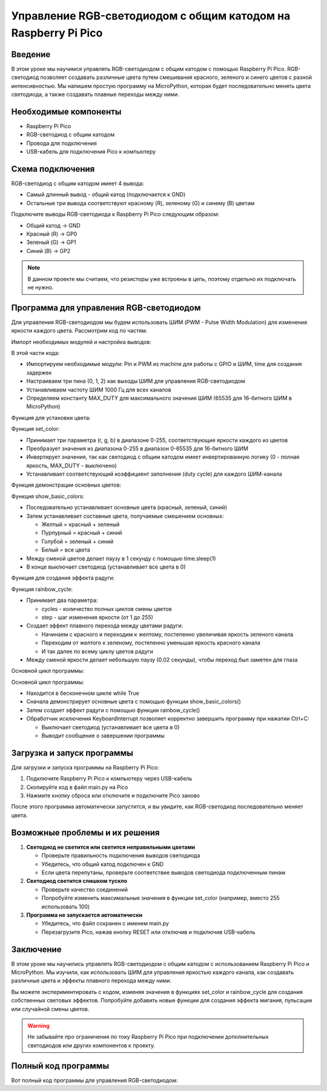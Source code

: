 Управление RGB-светодиодом с общим катодом на Raspberry Pi Pico
===============================================================================

Введение
-------------------------------------------------------------------------------

В этом уроке мы научимся управлять RGB-светодиодом с общим катодом с помощью Raspberry Pi Pico. RGB-светодиод позволяет создавать различные цвета путем смешивания красного, зеленого и синего цветов с разной интенсивностью. Мы напишем простую программу на MicroPython, которая будет последовательно менять цвета светодиода, а также создавать плавные переходы между ними.

Необходимые компоненты
-------------------------------------------------------------------------------

* Raspberry Pi Pico
* RGB-светодиод с общим катодом
* Провода для подключения
* USB-кабель для подключения Pico к компьютеру

Схема подключения
-------------------------------------------------------------------------------

RGB-светодиод с общим катодом имеет 4 вывода:

* Самый длинный вывод - общий катод (подключается к GND)
* Остальные три вывода соответствуют красному (R), зеленому (G) и синему (B) цветам

Подключите выводы RGB-светодиода к Raspberry Pi Pico следующим образом:

* Общий катод → GND
* Красный (R) → GP0
* Зеленый (G) → GP1
* Синий (B) → GP2

.. note::
   В данном проекте мы считаем, что резисторы уже встроены в цепь, поэтому отдельно их подключать не нужно.

Программа для управления RGB-светодиодом
-------------------------------------------------------------------------------

Для управления RGB-светодиодом мы будем использовать ШИМ (PWM - Pulse Width Modulation) для изменения яркости каждого цвета. Рассмотрим код по частям.

Импорт необходимых модулей и настройка выводов:

.. code-block:: python
   :caption: main.py (импорты и настройка)

   from machine import Pin, PWM
   import time

   # Настройка выводов для RGB-светодиода
   red_pin = PWM(Pin(0))
   green_pin = PWM(Pin(1))
   blue_pin = PWM(Pin(2))

   # Установка частоты ШИМ для всех каналов
   red_pin.freq(1000)
   green_pin.freq(1000)
   blue_pin.freq(1000)

   # Максимальное значение ШИМ
   MAX_DUTY = 65535  # Максимальное значение для 16-битного ШИМ

В этой части кода:

* Импортируем необходимые модули: Pin и PWM из machine для работы с GPIO и ШИМ, time для создания задержек
* Настраиваем три пина (0, 1, 2) как выходы ШИМ для управления RGB-светодиодом
* Устанавливаем частоту ШИМ 1000 Гц для всех каналов
* Определяем константу MAX_DUTY для максимального значения ШИМ (65535 для 16-битного ШИМ в MicroPython)

Функция для установки цвета:

.. code-block:: python
   :caption: main.py (функция установки цвета)

   def set_color(r, g, b):
       """
       Устанавливает цвет RGB-светодиода
       Значения r, g, b должны быть в диапазоне 0-255
       """
       # Инвертируем значения, так как у нас общий катод
       # 0 - полная яркость, MAX_DUTY - выключено
       r_duty = MAX_DUTY - int(r * MAX_DUTY / 255)
       g_duty = MAX_DUTY - int(g * MAX_DUTY / 255)
       b_duty = MAX_DUTY - int(b * MAX_DUTY / 255)
       
       red_pin.duty_u16(r_duty)
       green_pin.duty_u16(g_duty)
       blue_pin.duty_u16(b_duty)

Функция set_color:

* Принимает три параметра (r, g, b) в диапазоне 0-255, соответствующие яркости каждого из цветов
* Преобразует значения из диапазона 0-255 в диапазон 0-65535 для 16-битного ШИМ
* Инвертирует значения, так как светодиод с общим катодом имеет инвертированную логику (0 - полная яркость, MAX_DUTY - выключено)
* Устанавливает соответствующий коэффициент заполнения (duty cycle) для каждого ШИМ-канала

Функция демонстрации основных цветов:

.. code-block:: python
   :caption: main.py (демонстрация основных цветов)

   def show_basic_colors():
       """Демонстрирует основные и составные цвета"""
       # Красный
       set_color(255, 0, 0)
       time.sleep(1)
       
       # Зеленый
       set_color(0, 255, 0)
       time.sleep(1)
       
       # Синий
       set_color(0, 0, 255)
       time.sleep(1)
       
       # Желтый (красный + зеленый)
       set_color(255, 255, 0)
       time.sleep(1)
       
       # Пурпурный (красный + синий)
       set_color(255, 0, 255)
       time.sleep(1)
       
       # Голубой (зеленый + синий)
       set_color(0, 255, 255)
       time.sleep(1)
       
       # Белый (все цвета)
       set_color(255, 255, 255)
       time.sleep(1)
       
       # Выключить
       set_color(0, 0, 0)
       time.sleep(1)

Функция show_basic_colors:

* Последовательно устанавливает основные цвета (красный, зеленый, синий)
* Затем устанавливает составные цвета, получаемые смешением основных:
  
  * Желтый = красный + зеленый
  * Пурпурный = красный + синий
  * Голубой = зеленый + синий
  * Белый = все цвета

* Между сменой цветов делает паузу в 1 секунду с помощью time.sleep(1)
* В конце выключает светодиод (устанавливает все цвета в 0)

Функция для создания эффекта радуги:

.. code-block:: python
   :caption: main.py (эффект радуги)

   def rainbow_cycle(cycles=3, step=5):
       """
       Создает эффект радуги путем плавного изменения цветов
       cycles - количество циклов
       step - шаг изменения (1-255, меньшие значения делают переход более плавным)
       """
       for _ in range(cycles):
           # Красный к желтому (добавляем зеленый)
           for g in range(0, 256, step):
               set_color(255, g, 0)
               time.sleep(0.02)
               
           # Желтый к зеленому (убираем красный)
           for r in range(255, -1, -step):
               set_color(r, 255, 0)
               time.sleep(0.02)
               
           # Зеленый к голубому (добавляем синий)
           for b in range(0, 256, step):
               set_color(0, 255, b)
               time.sleep(0.02)
               
           # Голубой к синему (убираем зеленый)
           for g in range(255, -1, -step):
               set_color(0, g, 255)
               time.sleep(0.02)
               
           # Синий к пурпурному (добавляем красный)
           for r in range(0, 256, step):
               set_color(r, 0, 255)
               time.sleep(0.02)
               
           # Пурпурный к красному (убираем синий)
           for b in range(255, -1, -step):
               set_color(255, 0, b)
               time.sleep(0.02)

Функция rainbow_cycle:

* Принимает два параметра:
  
  * cycles - количество полных циклов смены цветов
  * step - шаг изменения яркости (от 1 до 255)

* Создает эффект плавного перехода между цветами радуги:
  
  * Начинаем с красного и переходим к желтому, постепенно увеличивая яркость зеленого канала
  * Переходим от желтого к зеленому, постепенно уменьшая яркость красного канала
  * И так далее по всему циклу цветов радуги

* Между сменой яркости делает небольшую паузу (0.02 секунды), чтобы переход был заметен для глаза

Основной цикл программы:

.. code-block:: python
   :caption: main.py (основной цикл)

   # Основной цикл программы
   try:
       while True:
           print("Демонстрация основных цветов...")
           show_basic_colors()
           
           print("Эффект радуги...")
           rainbow_cycle()
           
   except KeyboardInterrupt:
       # Выключаем светодиод при остановке программы
       set_color(0, 0, 0)
       print("Программа остановлена")

Основной цикл программы:

* Находится в бесконечном цикле while True
* Сначала демонстрирует основные цвета с помощью функции show_basic_colors()
* Затем создает эффект радуги с помощью функции rainbow_cycle()
* Обработчик исключения KeyboardInterrupt позволяет корректно завершить программу при нажатии Ctrl+C:
  
  * Выключает светодиод (устанавливает все цвета в 0)
  * Выводит сообщение о завершении программы

Загрузка и запуск программы
-------------------------------------------------------------------------------

Для загрузки и запуска программы на Raspberry Pi Pico:

1. Подключите Raspberry Pi Pico к компьютеру через USB-кабель
2. Скопируйте код в файл main.py на Pico
3. Нажмите кнопку сброса или отключите и подключите Pico заново

После этого программа автоматически запустится, и вы увидите, как RGB-светодиод последовательно меняет цвета.

Возможные проблемы и их решения
-------------------------------------------------------------------------------

1. **Светодиод не светится или светится неправильными цветами**
   
   * Проверьте правильность подключения выводов светодиода
   * Убедитесь, что общий катод подключен к GND
   * Если цвета перепутаны, проверьте соответствие выводов светодиода подключенным пинам

2. **Светодиод светится слишком тускло**
   
   * Проверьте качество соединений
   * Попробуйте изменить максимальные значения в функции set_color (например, вместо 255 использовать 100)

3. **Программа не запускается автоматически**
   
   * Убедитесь, что файл сохранен с именем main.py
   * Перезагрузите Pico, нажав кнопку RESET или отключив и подключив USB-кабель

Заключение
-------------------------------------------------------------------------------

В этом уроке мы научились управлять RGB-светодиодом с общим катодом с использованием Raspberry Pi Pico и MicroPython. Мы изучили, как использовать ШИМ для управления яркостью каждого канала, как создавать различные цвета и эффекты плавного перехода между ними.

Вы можете экспериментировать с кодом, изменяя значения в функциях set_color и rainbow_cycle для создания собственных световых эффектов. Попробуйте добавить новые функции для создания эффекта мигания, пульсации или случайной смены цветов.

.. warning::
   Не забывайте про ограничения по току Raspberry Pi Pico при подключении дополнительных светодиодов или других компонентов к проекту.

Полный код программы
-------------------------------------------------------------------------------

Вот полный код программы для управления RGB-светодиодом:

.. code-block:: python
   :caption: main.py (полный код)

   from machine import Pin, PWM
   import time

   # Настройка выводов для RGB-светодиода
   red_pin = PWM(Pin(0))
   green_pin = PWM(Pin(1))
   blue_pin = PWM(Pin(2))

   # Установка частоты ШИМ для всех каналов
   red_pin.freq(1000)
   green_pin.freq(1000)
   blue_pin.freq(1000)

   # Максимальное значение ШИМ
   MAX_DUTY = 65535  # Максимальное значение для 16-битного ШИМ

   def set_color(r, g, b):
       """
       Устанавливает цвет RGB-светодиода
       Значения r, g, b должны быть в диапазоне 0-255
       """
       # Инвертируем значения, так как у нас общий катод
       # 0 - полная яркость, MAX_DUTY - выключено
       r_duty = MAX_DUTY - int(r * MAX_DUTY / 255)
       g_duty = MAX_DUTY - int(g * MAX_DUTY / 255)
       b_duty = MAX_DUTY - int(b * MAX_DUTY / 255)
       
       red_pin.duty_u16(r_duty)
       green_pin.duty_u16(g_duty)
       blue_pin.duty_u16(b_duty)

   def show_basic_colors():
       """Демонстрирует основные и составные цвета"""
       # Красный
       set_color(255, 0, 0)
       time.sleep(1)
       
       # Зеленый
       set_color(0, 255, 0)
       time.sleep(1)
       
       # Синий
       set_color(0, 0, 255)
       time.sleep(1)
       
       # Желтый (красный + зеленый)
       set_color(255, 255, 0)
       time.sleep(1)
       
       # Пурпурный (красный + синий)
       set_color(255, 0, 255)
       time.sleep(1)
       
       # Голубой (зеленый + синий)
       set_color(0, 255, 255)
       time.sleep(1)
       
       # Белый (все цвета)
       set_color(255, 255, 255)
       time.sleep(1)
       
       # Выключить
       set_color(0, 0, 0)
       time.sleep(1)

   def rainbow_cycle(cycles=3, step=5):
       """
       Создает эффект радуги путем плавного изменения цветов
       cycles - количество циклов
       step - шаг изменения (1-255, меньшие значения делают переход более плавным)
       """
       for _ in range(cycles):
           # Красный к желтому (добавляем зеленый)
           for g in range(0, 256, step):
               set_color(255, g, 0)
               time.sleep(0.02)
               
           # Желтый к зеленому (убираем красный)
           for r in range(255, -1, -step):
               set_color(r, 255, 0)
               time.sleep(0.02)
               
           # Зеленый к голубому (добавляем синий)
           for b in range(0, 256, step):
               set_color(0, 255, b)
               time.sleep(0.02)
               
           # Голубой к синему (убираем зеленый)
           for g in range(255, -1, -step):
               set_color(0, g, 255)
               time.sleep(0.02)
               
           # Синий к пурпурному (добавляем красный)
           for r in range(0, 256, step):
               set_color(r, 0, 255)
               time.sleep(0.02)
               
           # Пурпурный к красному (убираем синий)
           for b in range(255, -1, -step):
               set_color(255, 0, b)
               time.sleep(0.02)

   # Основной цикл программы
   try:
       while True:
           print("Демонстрация основных цветов...")
           show_basic_colors()
           
           print("Эффект радуги...")
           rainbow_cycle()
           
   except KeyboardInterrupt:
       # Выключаем светодиод при остановке программы
       set_color(0, 0, 0)
       print("Программа остановлена")